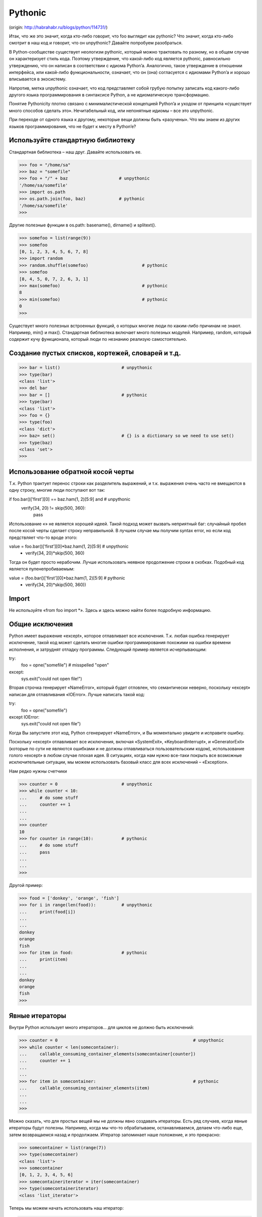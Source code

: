 Pythonic
============
(origin: http://habrahabr.ru/blogs/python/114731/)

Итак, что же это значит, когда кто-либо говорит, что foo выглядит как pythonic? Что значит, когда кто-либо смотрит в наш код и говорит, что он unpythonic? Давайте попробуем разобраться.

В Python-сообществе существует неологизм pythonic, который можно трактовать по разному, но в общем случае он характеризует стиль кода. Поэтому утверждение, что какой-либо код является pythonic, равносильно утверждению, что он написан в соответствии с идиома Python’a. Аналогично, такое утверждение в отношении интерфейса, или какой-либо функциональности, означает, что он (она) согласуется с идиомами Python’a и хорошо вписывается в экосистему.

Напротив, метка unpythonic означает, что код представляет собой грубую попытку записать код какого-либо другого языка программирования в синтаксисе Python, а не идиоматическую трансформацию.

Понятие Pythonicity плотно связано с минималистической концепцией Python’a и уходом от принципа «существует много способов сделать это». Нечитабельный код, или непонятные идиомы – все это unpythonic.

При переходе от одного языка к другому, некоторые вещи должны быть «разучены». Что мы знаем из других языков программирования, что не будет к месту в Python’e?


Используйте стандартную библиотеку
--------------

Стандартная библиотека – наш друг. Давайте использовать ее.

>>> foo = "/home/sa"
>>> baz = "somefile"
>>> foo + "/" + baz                    # unpythonic
'/home/sa/somefile'
>>> import os.path
>>> os.path.join(foo, baz)             # pythonic
'/home/sa/somefile'
>>>

Другие полезные функции в os.path: basename(), dirname() и splitext().


>>> somefoo = list(range(9))
>>> somefoo
[0, 1, 2, 3, 4, 5, 6, 7, 8]
>>> import random
>>> random.shuffle(somefoo)                     # pythonic
>>> somefoo
[8, 4, 5, 0, 7, 2, 6, 3, 1]
>>> max(somefoo)                                # pythonic
8
>>> min(somefoo)                                # pythonic
0
>>>

Существует много полезных встроенных функций, о которых многие люди по каким-либо причинам не знают. Например, min() и max(). Стандартная библиотека включает много полезных модулей. Например, random, который содержит кучу функционала, который люди по незнанию реализую самостоятельно.

Создание пустых списков, кортежей, словарей и т.д.
--------------


>>> bar = list()                        # unpythonic
>>> type(bar)
<class 'list'>
>>> del bar
>>> bar = []                            # pythonic
>>> type(bar)
<class 'list'>
>>> foo = {}
>>> type(foo)
<class 'dict'>
>>> baz= set()                          # {} is a dictionary so we need to use set()
>>> type(baz)
<class 'set'>
>>>


Использование обратной косой черты
--------------

Т.к. Python трактует перенос строки как разделитель выражений, и т.к. выражения очень часто не вмещаются в одну строку, многие люди поступают вот так:


if foo.bar()['first'][0] == baz.ham(1, 2)[5:9] and \            # unpythonic
   verify(34, 20) != skip(500, 360):
      pass


Использование «\» не является хорошей идеей. Такой подход может вызвать неприятный баг: случайный пробел после косой черты сделает строку неправильной. В лучшем случае мы получим syntax error, но если код предствляет что-то вроде этого:


value = foo.bar()['first'][0]*baz.ham(1, 2)[5:9] \              # unpythonic
        + verify(34, 20)*skip(500, 360)


Тогда он будет просто нерабочим. Лучше использовать неявное продолжение строки в скобках. Подобный код является пуленепробиваемым:


value = (foo.bar()['first'][0]*baz.ham(1, 2)[5:9]               # pythonic
        + verify(34, 20)*skip(500, 360))


Import
--------------

Не используйте «from foo import *». Здесь и здесь можно найти более подробную информацию.

Общие исключения
--------------

Python имеет выражение «except», которое отлавливает все исключения. Т.к. любая ошибка генерирует исключение, такой код может сделать многие ошибки программирования похожими на ошибки времени исполнения, и затруднят отладку программы. Следующий пример является исчерпывающим:


try:
    foo = opne("somefile")                              # misspelled "open"
except:
    sys.exit("could not open file!")

Вторая строчка генерирует «NameError», который будет отловлен, что семантически неверно, поскольку «except» написан для отлавливания «IOError». Лучше написать такой код:


try:
    foo = opne("somefile")
except IOError:
    sys.exit("could not open file")

Когда Вы запустите этот код, Python сгенерирует «NameError», и Вы моментально увидите и исправите ошибку.

Поскольку «except» отлавливает все исключения, включая «SystemExit», «KeyboardInterrupt», и «GeneratorExit» (которые по сути не являются ошибками и не должны отлавливаться пользовательским кодом), использование голого «except» в любом случае плохая идея. В ситуациях, когда нам нужно все-таки покрыть все возможные исключительные ситуации, мы можем использовать базовый класс для всех исключений – «Exception».

Нам редко нужны счетчики



>>> counter = 0                         # unpythonic
>>> while counter < 10:
...     # do some stuff
...     counter += 1
...
...
>>> counter
10
>>> for counter in range(10):           # pythonic
...     # do some stuff
...     pass
...
...
>>>

Другой пример:


>>> food = ['donkey', 'orange', 'fish']
>>> for i in range(len(food)):          # unpythonic
...     print(food[i])
...
...
donkey
orange
fish
>>> for item in food:                   # pythonic
...     print(item)
...
...
donkey
orange
fish
>>>


Явные итераторы
--------------

Внутри Python использует много итераторов… для циклов не должно быть исключений:


>>> counter = 0                                                     # unpythonic
>>> while counter < len(somecontainer):
...     callable_consuming_container_elements(somecontainer[counter])
...     counter += 1
...
...
>>> for item in somecontainer:                                      # pythonic
...     callable_consuming_container_elements(item)
...
...
>>>

Можно сказать, что для простых вещей мы не должны явно создавать итераторы. Есть ряд случаев, когда явные итераторы будут полезны. Например, когда мы что-то обрабатываем, останавливаемся, делаем что-либо еще, затем возвращаемся назад и продолжаем. Итератор запоминает наше положение, и это прекрасно:


>>> somecontainer = list(range(7))
>>> type(somecontainer)
<class 'list'>
>>> somecontainer
[0, 1, 2, 3, 4, 5, 6]
>>> somecontaineriterator = iter(somecontainer)
>>> type(somecontaineriterator)
<class 'list_iterator'>

Теперь мы можем начать использовать наш итератор:


>>> for item in somecontaineriterator:          # start consuming the iterable somecontainer
...     if item < 4:
...         print(item)
...
...     else:
...         break                               # breaks out of the nearest enclosing for/while loop
...
...
...
0
1
2
3

Не дайте себя обмануть, итератор остановился на «somecontaineriterator[5]», который равен 4, а не 3. Давайте посмотрим, что будет дальше:


>>> print("Something unrelated to somecontaineriterator.")
Something unrelated to somecontaineriterator.
>>> next(somecontaineriterator)                    # continues where previous for/while loop left off
5
>>> next(somecontaineriterator)
6
>>> next(somecontaineriterator)
Traceback (most recent call last):                 # we have exhausted the iterator
  File "<input>", line 1, in <module>
StopIteration
>>>

Некоторым может показаться, что данный пример неоднозначен, на самом деле это не так. Итератор в цикле проходит массив, выходит из цикла по break на индексе 5 (значение внутри равно 4). Затем мы совершаем некие действия (выводим текст в консоль), и после этого продолжаем перебор итератора. Вот и все.

Присваивание
--------------

Здесь можно почитать подробно.

Циклы только когда это действительно необходимо

Существует много случаев, для которых в других языках программирования мы бы использовали выражения циклов, но в случае Python в этом нет необходимости.

Python предоставляет много высокоуровневого функционала для оперирования любыми объектами. Для последовательностей это могут быть функции zip(), min(), max(). Затем, это такие вещи, как «list comprehensions», генераторы, «set comprehensions» и т.д.

Дело в том, что если мы сохраняем наши данные в базовых структурах Python, таких как списки, кортежи, словари, множества и д.р., мы получаем кучу функционала для работы с ними «из коробки». Даже если мы нуждаемся в специфичной структуре, скорее всего не составит труда создать ее, используя базовый структуры данных. Итак, в чем же преимущества. Как мы можем получить список имен некоторых людей, хранящийся в дисковом файле.


sa@wks:/tmp$ cat people.txt
   Dora
John
 Dora
Mike
Dora
     Alex
Alex
sa@wks:/tmp$ python
>>> with open('people.txt', encoding='utf-8') as a_file:     # context manager
...     { line.strip() for line in a_file }                  # set comprehension
...
...
{'Alex', 'Mike', 'John', 'Dora'}
>>>

Никаких циклов, пользовательских структур данных, убраны лишние пробелы и дубликаты, все pythonic ;-]

Кортежи – это не просто read-only списки

Это распространенное заблуждение. Очень часто списки и кортежи применяются для одних и тех же целей. Списки предназначены для хранения однотипных данных. В то время как кортежи – для объединения данных разного типа в набор. Другими словами

Целое — больше чем сумма его частей.
— Аристотель (384 д.н.э — 322 д.н.э)



>>> person = ("Steve", 23, "male", "London")
>>> print("{} is {}, {} and lives in {}.".format(person[0], person[1], person[2], person[3]))
Steve is 23, male and lives in London.
>>> person = ("male", "Steve", 23, "London")              #different tuple, same code
>>> print("{} is {}, {} and lives in {}.".format(person[0], person[1], person[2], person[3]))
male is Steve, 23 and lives in London.
>>>

Индекс в кортеже несет смысловую нагрузку. Давайте сравним эти структуры:


>>> foo = 2011, 11, 3, 15, 23, 59
>>> foo
(2011, 11, 3, 15, 23, 59)                               # tuple
>>> list(range(9))
[0, 1, 2, 3, 4, 5, 6, 7, 8]                             # list
>>>

Первая из них, кортеж, представляет собой структуру, где позиция элемента несет некий смысл (Первый элемент — год).
Вторая же, список, представляет собой последовательность, в которой значения функционально равнозначны, индекс не несет никакого смысла.

Отличный пример использования обоих структур – метод fetchmany() из Python DB API, который возвращает результат как список кортежей.

Классы не предназначены для группировки функциональности

C# и Java содержат код только внутри классов. В итоге возникают утилитарные классы, содержащие одни статические методы. Например, математическая функция sin(). В Python мы просто используем модуль верхнего уровня:


sa@wks:/tmp$ echo -e 'def sin():\n    pass' > foo.py; cat foo.py
def sin():
    pass
sa@wks:/tmp$ python
>>> import foo
>>> foo.sin()
>>>


Скажите нет геттерам и сеттерам
--------------

Способ достичь инкапсуляции в Python – использование свойств, а не геттеров и сеттеров. Используя свойства, мы можем изменить атрибуты объекта и исправить реализацию, не затрагивая вызываемый код (читайте, stable API).

Функции являются объектами
--------------

В Python – все является объектами. Функции тоже объекты. Функции – это объекты, которые можно вызывать.


>>> somefoo = [{'price': 9.99}, {'price': 4.99}, {'price': 10}]
>>> somefoo
[{'price': 9.99}, {'price': 4.99}, {'price': 10}]
>>> def lookup_price(someobject):
...     return someobject['price']
...
...
>>> somefoo.sort(key=lookup_price)                        # pass function object lookup_price
>>> somefoo
[{'price': 4.99}, {'price': 9.99}, {'price': 10}]         # in-place sort of somefoo took place
>>> type(somefoo)
<class 'list'>
>>> type(somefoo[0])
<class 'dict'>
>>>

Между lookup_price и lookup_price() существует разница — последнее вызывает функцию, а первое смотрим биндинг по имени lookup_price. Это дает нам возможность использовать функции в роли обычных объектов.
